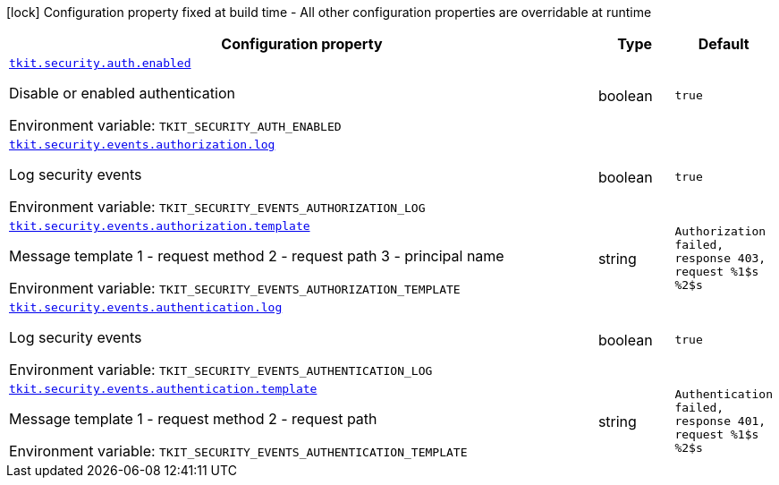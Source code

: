 [.configuration-legend]
icon:lock[title=Fixed at build time] Configuration property fixed at build time - All other configuration properties are overridable at runtime
[.configuration-reference.searchable, cols="80,.^10,.^10"]
|===

h|[.header-title]##Configuration property##
h|Type
h|Default

a| [[tkit-quarkus-security_tkit-security-auth-enabled]] [.property-path]##link:#tkit-quarkus-security_tkit-security-auth-enabled[`tkit.security.auth.enabled`]##
ifdef::add-copy-button-to-config-props[]
config_property_copy_button:+++tkit.security.auth.enabled+++[]
endif::add-copy-button-to-config-props[]


[.description]
--
Disable or enabled authentication


ifdef::add-copy-button-to-env-var[]
Environment variable: env_var_with_copy_button:+++TKIT_SECURITY_AUTH_ENABLED+++[]
endif::add-copy-button-to-env-var[]
ifndef::add-copy-button-to-env-var[]
Environment variable: `+++TKIT_SECURITY_AUTH_ENABLED+++`
endif::add-copy-button-to-env-var[]
--
|boolean
|`true`

a| [[tkit-quarkus-security_tkit-security-events-authorization-log]] [.property-path]##link:#tkit-quarkus-security_tkit-security-events-authorization-log[`tkit.security.events.authorization.log`]##
ifdef::add-copy-button-to-config-props[]
config_property_copy_button:+++tkit.security.events.authorization.log+++[]
endif::add-copy-button-to-config-props[]


[.description]
--
Log security events


ifdef::add-copy-button-to-env-var[]
Environment variable: env_var_with_copy_button:+++TKIT_SECURITY_EVENTS_AUTHORIZATION_LOG+++[]
endif::add-copy-button-to-env-var[]
ifndef::add-copy-button-to-env-var[]
Environment variable: `+++TKIT_SECURITY_EVENTS_AUTHORIZATION_LOG+++`
endif::add-copy-button-to-env-var[]
--
|boolean
|`true`

a| [[tkit-quarkus-security_tkit-security-events-authorization-template]] [.property-path]##link:#tkit-quarkus-security_tkit-security-events-authorization-template[`tkit.security.events.authorization.template`]##
ifdef::add-copy-button-to-config-props[]
config_property_copy_button:+++tkit.security.events.authorization.template+++[]
endif::add-copy-button-to-config-props[]


[.description]
--
Message template 1 - request method 2 - request path 3 - principal name


ifdef::add-copy-button-to-env-var[]
Environment variable: env_var_with_copy_button:+++TKIT_SECURITY_EVENTS_AUTHORIZATION_TEMPLATE+++[]
endif::add-copy-button-to-env-var[]
ifndef::add-copy-button-to-env-var[]
Environment variable: `+++TKIT_SECURITY_EVENTS_AUTHORIZATION_TEMPLATE+++`
endif::add-copy-button-to-env-var[]
--
|string
|`Authorization failed, response 403, request %1$s %2$s`

a| [[tkit-quarkus-security_tkit-security-events-authentication-log]] [.property-path]##link:#tkit-quarkus-security_tkit-security-events-authentication-log[`tkit.security.events.authentication.log`]##
ifdef::add-copy-button-to-config-props[]
config_property_copy_button:+++tkit.security.events.authentication.log+++[]
endif::add-copy-button-to-config-props[]


[.description]
--
Log security events


ifdef::add-copy-button-to-env-var[]
Environment variable: env_var_with_copy_button:+++TKIT_SECURITY_EVENTS_AUTHENTICATION_LOG+++[]
endif::add-copy-button-to-env-var[]
ifndef::add-copy-button-to-env-var[]
Environment variable: `+++TKIT_SECURITY_EVENTS_AUTHENTICATION_LOG+++`
endif::add-copy-button-to-env-var[]
--
|boolean
|`true`

a| [[tkit-quarkus-security_tkit-security-events-authentication-template]] [.property-path]##link:#tkit-quarkus-security_tkit-security-events-authentication-template[`tkit.security.events.authentication.template`]##
ifdef::add-copy-button-to-config-props[]
config_property_copy_button:+++tkit.security.events.authentication.template+++[]
endif::add-copy-button-to-config-props[]


[.description]
--
Message template 1 - request method 2 - request path


ifdef::add-copy-button-to-env-var[]
Environment variable: env_var_with_copy_button:+++TKIT_SECURITY_EVENTS_AUTHENTICATION_TEMPLATE+++[]
endif::add-copy-button-to-env-var[]
ifndef::add-copy-button-to-env-var[]
Environment variable: `+++TKIT_SECURITY_EVENTS_AUTHENTICATION_TEMPLATE+++`
endif::add-copy-button-to-env-var[]
--
|string
|`Authentication failed, response 401, request %1$s %2$s`

|===

